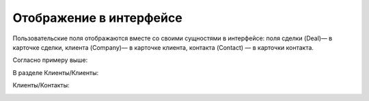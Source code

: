 Отображение в интерфейсе
========================

Пользовательские поля отображаются вместе со своими сущностями в интерфейсе: поля сделки (Deal)— в карточке сделки, клиента (Company)— в карточке клиента, контакта (Contact) — в карточки контакта.

Согласно примеру выше:

В разделе Клиенты/Клиенты:

.. image:: /_static/custom-fields-client.png

Клиенты/Контакты:

.. image:: /_static/custom-fields-contact.png